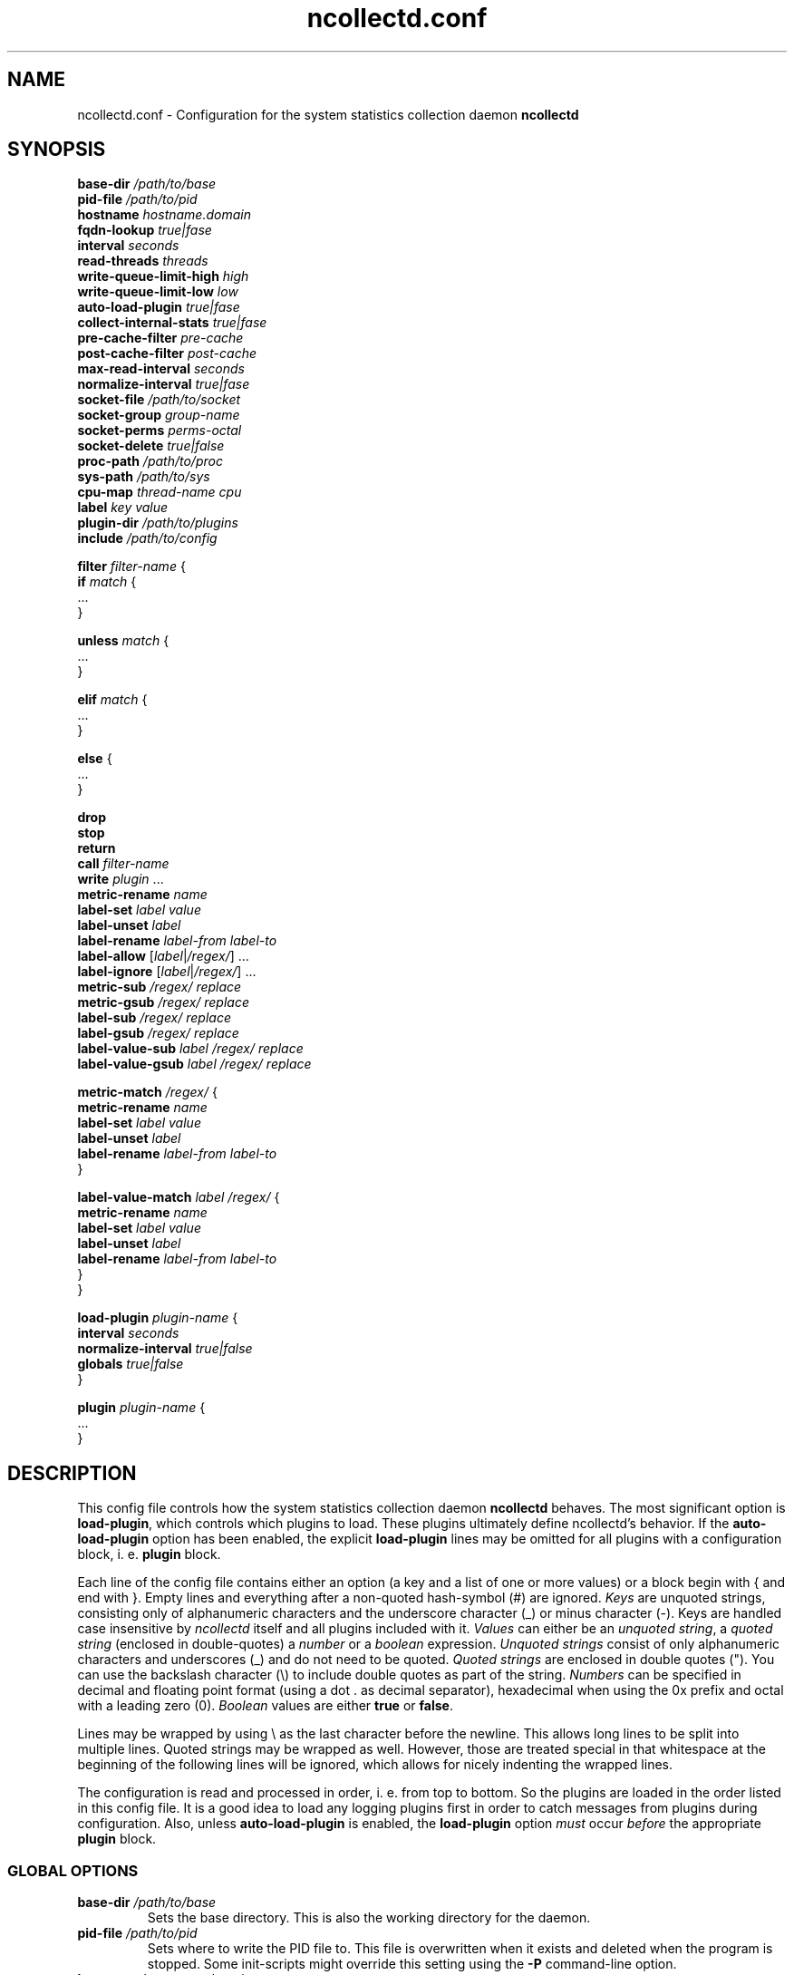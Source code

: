 .\" SPDX-License-Identifier: GPL-2.0-only
.TH ncollectd.conf 5 "@NCOLLECTD_DATE@" "@NCOLLECTD_VERSION@" "ncollectd.conf man page"
.SH NAME
ncollectd.conf - Configuration for the system statistics collection daemon
.B ncollectd
.SH SYNOPSIS
\fBbase-dir\fP \fI/path/to/base\fP
.br
\fBpid-file\fP \fI/path/to/pid\fP
.br
\fBhostname\fP \fIhostname.domain\fP
.br
\fBfqdn-lookup\fP \fItrue|fase\fP
.br
\fBinterval\fP \fIseconds\fP
.br
\fBread-threads\fP \fIthreads\fP
.br
\fBwrite-queue-limit-high\fP \fIhigh\fP
.br
\fBwrite-queue-limit-low\fP \fIlow\fP
.br
\fBauto-load-plugin\fP \fItrue|fase\fP
.br
\fBcollect-internal-stats\fP \fItrue|fase\fP
.br
\fBpre-cache-filter\fP \fIpre-cache\fP
.br
\fBpost-cache-filter\fP \fIpost-cache\fP
.br
\fBmax-read-interval\fP \fIseconds\fP
.br
\fBnormalize-interval\fP \fItrue|fase\fP
.br
\fBsocket-file\fP \fI/path/to/socket\fP
.br
\fBsocket-group\fP \fIgroup-name\fP
.br
\fBsocket-perms\fP \fIperms-octal\fP
.br
\fBsocket-delete\fP \fItrue|false\fP
.br
\fBproc-path\fP \fI/path/to/proc\fP
.br
\fBsys-path\fP \fI/path/to/sys\fP
.br
\fBcpu-map\fP \fIthread-name\fP \fIcpu\fP
.br
\fBlabel\fP \fIkey\fP \fIvalue\fP
.br
\fBplugin-dir\fP \fI/path/to/plugins\fP
.br
\fBinclude\fP \fI/path/to/config\fP
.sp 2
\fBfilter\fP \fIfilter-name\fP {
    \fBif\fP \fImatch\fP {
        ...
    }
.sp 2
    \fBunless\fP \fImatch\fP {
        ...
    }
.sp 2
    \fBelif\fP \fImatch\fP {
        ...
    }
.sp 2
    \fBelse\fP {
        ...
    }
.sp 2
    \fBdrop\fP
    \fBstop\fP
    \fBreturn\fP
    \fBcall\fP \fIfilter-name\fP
    \fBwrite\fP \fIplugin\fP ...
    \fBmetric-rename\fP \fIname\fP
    \fBlabel-set\fP \fIlabel\fP \fIvalue\fP
    \fBlabel-unset\fP \fIlabel\fP
    \fBlabel-rename\fP \fIlabel-from\fP \fIlabel-to\fP
    \fBlabel-allow\fP [\fIlabel\fP|\fI/regex/\fP] ...
    \fBlabel-ignore\fP [\fIlabel\fP|\fI/regex/\fP]  ...
    \fBmetric-sub\fP \fI/regex/\fP \fIreplace\fP
    \fBmetric-gsub\fP \fI/regex/\fP \fIreplace\fP
    \fBlabel-sub\fP \fI/regex/\fP \fIreplace\fP
    \fBlabel-gsub\fP \fI/regex/\fP \fIreplace\fP
    \fBlabel-value-sub\fP \fIlabel\fP \fI/regex/\fP \fIreplace\fP
    \fBlabel-value-gsub\fP \fIlabel\fP \fI/regex/\fP \fIreplace\fP
.sp 2
    \fBmetric-match\fP \fI/regex/\fP {
        \fBmetric-rename\fP \fIname\fP
        \fBlabel-set\fP \fIlabel\fP \fIvalue\fP
        \fBlabel-unset\fP \fIlabel\fP
        \fBlabel-rename\fP \fIlabel-from\fP \fIlabel-to\fP
    }
.sp 2
    \fBlabel-value-match\fP \fIlabel\fP \fI/regex/\fP {
        \fBmetric-rename\fP \fIname\fP
        \fBlabel-set\fP \fIlabel\fP \fIvalue\fP
        \fBlabel-unset\fP \fIlabel\fP
        \fBlabel-rename\fP \fIlabel-from\fP \fIlabel-to\fP
    }
.br
}
.sp 2
\fBload-plugin\fP \fIplugin-name\fP {
    \fBinterval\fP \fIseconds\fP
    \fBnormalize-interval\fP \fItrue|false\fP
    \fBglobals\fP \fItrue|false\fP
.br
}
.sp 2
\fBplugin\fP \fIplugin-name\fP {
    ...
.br
}
.SH DESCRIPTION

This config file controls how the system statistics collection daemon
\fBncollectd\fP behaves. The most significant option is \fBload-plugin\fP, which
controls which plugins to load. These plugins ultimately define ncollectd's
behavior. If the \fBauto-load-plugin\fP option has been enabled, the explicit
\fBload-plugin\fP lines may be omitted for all plugins with a configuration block,
i. e. \fBplugin\fP block.

Each line of the config file contains either an option (a key and a list of
one or more values) or a block begin with \f(CW{\fP and end with \f(CW}\fP.
Empty lines and everything after a non-quoted hash-symbol (\f(CW#\fP) are ignored.
\fIKeys\fP are unquoted strings, consisting only of alphanumeric characters and the underscore
character (\f(CW_\fP) or minus character (\f(CW-\fP).
Keys are handled case insensitive by \fIncollectd\fP itself and all
plugins included with it. \fIValues\fP can either be an \fIunquoted string\fP, a
\fIquoted string\fP (enclosed in double-quotes) a \fInumber\fP or a \fIboolean\fP
expression. \fIUnquoted strings\fP consist of only alphanumeric characters and
underscores (\f(CW_\fP) and do not need to be quoted. \fIQuoted strings\fP are
enclosed in double quotes (\f(CW"\fP). You can use the backslash character (\f(CW\\\fP)
to include double quotes as part of the string. \fINumbers\fP can be specified in
decimal and floating point format (using a dot \f(CW.\fP as decimal separator),
hexadecimal when using the \f(CW0x\fP prefix and octal with a leading zero (\f(CW0\fP).
\fIBoolean\fP values are either \fBtrue\fP or \fBfalse\fP.

Lines may be wrapped by using \f(CW\\\fP as the last character before the newline.
This allows long lines to be split into multiple lines. Quoted strings may be
wrapped as well. However, those are treated special in that whitespace at the
beginning of the following lines will be ignored, which allows for nicely
indenting the wrapped lines.

The configuration is read and processed in order, i. e. from top to bottom. So
the plugins are loaded in the order listed in this config file. It is a good
idea to load any logging plugins first in order to catch messages from plugins
during configuration. Also, unless \fBauto-load-plugin\fP is enabled, the
\fBload-plugin\fP option \fImust\fP occur \fIbefore\fP the appropriate
\fBplugin\fP block.

.SS GLOBAL OPTIONS

.TP
\fBbase-dir\fP \fI/path/to/base\fP
Sets the base directory. This is also the working
directory for the daemon.
.TP
\fBpid-file\fP \fI/path/to/pid\fP
Sets where to write the PID file to. This file is overwritten when it exists
and deleted when the program is stopped. Some init-scripts might override this
setting using the \fB-P\fP command-line option.
.TP
\fBhostname\fP \fIhostname.domain\fP
Sets the hostname that identifies a host. If you omit this setting, the
hostname will be determined using the
.BR gethostname (2)
system call.
.TP
\fBfqdn-lookup\fP \fItrue|fase\fP
If \fBhostname\fP is determined automatically this setting controls whether or not
the daemon should try to figure out the "fully qualified domain name", FQDN.
This is done using a lookup of the name returned by \f(CWgethostname\fP. This option
is enabled by default.
.TP
\fBinterval\fP \fIseconds\fP
Configures the interval in which to query the read plugins. Obviously smaller
values lead to a higher system load produced by collectd, while higher values
lead to more coarse statistics.
.TP
\fBread-threads\fP \fIthreads\fP
Number of threads to start for reading plugins. The default value is \fB5\fP, but
you may want to increase this if you have more than five plugins that take a
long time to read. Mostly those are plugins that do network-IO. Setting this to
a value higher than the number of registered read callbacks is not recommended.
.TP
\fBwrite-queue-limit-high\fP \fIhigh\fP
.TP
\fBwrite-queue-limit-low\fP \fIlow\fP
Metrics are read by the \fIread threads\fP and then put into a queue to be handled
by the \fIwrite plugin's thread\fP. If one of the \fIwrite plugins\fP is slow (e.g. network
timeouts, I/O saturation of the disk) this queue will grow. In order to avoid
running into memory issues in such a case, you can limit the size of this
queue.

By default, there is no limit and memory may grow indefinitely.

You can set the limits using \fBwrite-queue-limit-high\fP and \fBwrite-queue-limit-low\fP.
Each of them takes a numerical argument which is the number of metrics in the
queue. If there are \fIhigh num\fP metrics in the queue, any new metrics \fIwill\fP be
dropped. If there are less than \fIlow num\fP metrics in the queue, all new metrics
\fIwill\fP be enqueued. If the number of metrics currently in the queue is between
\fIlow num\fP and \fIhigh num\fP, the metric is dropped with a probability that is
proportional to the number of metrics in the queue (i. e. it increases linearly
until it reaches 100%.)

If \fBwrite-queue-limit-high\fP is set to non-zero and \fBwrite-queue-limit-low\fP is
unset, the latter will default to half of \fBwrite-queue-limit-high\fP.

If you do not want to randomly drop values when the queue size is between
\fIlow num\fP and \fIhigh num\fP, set \fBwrite-queue-limit-high\fP and \fBwrite-queue-limit-low\fP
to the same value.

Enabling the \fBcollect-internal-stats\fP option is of great help to figure out the
values to set \fBwrite-queue-limit-high\fP and \fBwrite-queue-limit-low\fP to.
.TP
\fBauto-load-plugin\fP \fItrue|fase\fP
When set to \fBfalse\fP (the default), each plugin needs to be loaded explicitly,
using the \fBload-plugin\fP statement documented above. If a
\fBplugin\fP block is encountered and no configuration
handling callback for this plugin has been registered, a warning is logged and
the block is ignored.

When set to \fBtrue\fP, explicit \fBload-plugin\fP statements are not required. Each
\fBplugin\fP block acts as if it was immediately preceded by a
\fBload-plugin\fP statement. \fBload-plugin\fP statements are still required for
plugins that don't provide any configuration, e.g. the \fIload plugin\fP.
.TP
\fBcollect-internal-stats\fP \fItrue|fase\fP
When set to \fItrue\fP, various statistics about the \fBncollectd\fP daemon will be
collected. Defaults to \fIfalse\fP.
.TP
\fBpre-cache-filter\fP \fIpre-cache\fP
.TP
\fBpost-cache-filter\fP \fIpost-cache\fP
Configure the name of the \fBpre-cache-filter\fP and the \fBpost-cache-filter\fP.
The argument is the name of a \fIfilter\fP that should be executed before and/or after
the values have been added to the cache.
Please see \fBFILTER CONFIGURATION\fP below on information on filters and how these
setting change the daemon's behavior.
.TP
\fBmax-read-interval\fP \fIseconds\fP
A read plugin doubles the interval between queries after each failed attempt
to get data.
This options limits the maximum value of the interval. The default value is
\fB86400\fP.
.TP
\fBnormalize-interval\fP \fItrue|fase\fP
When set to \fBtrue\fP will normalize the time in which collect metrics as
a multiple of the interval. The default value is \fBfalse\fP.
.TP
\fBsocket-file\fP \fI/path/to/socket\fP
.TP
\fBsocket-group\fP \fIgroup-name\fP
.TP
\fBsocket-perms\fP \fIperms-octal\fP
.TP
\fBsocket-delete\fP \fItrue|false\fP
.TP
\fBproc-path\fP \fI/path/to/proc\fP
.TP
\fBsys-path\fP \fI/path/to/sys\fP
.TP
\fBcpu-map\fP \fIthread-name\fP \fIcpu\fP
Bind a thread to a specific cpu.
.TP
\fBlabel\fP \fIkey\fP \fIvalue\fP
.TP
\fBplugin-dir\fP \fI/path/to/plugins\fP
Path to the plugins (shared objects) of collectd.
.TP
\fBinclude\fP \fI/path/to/config\fP
If \fI/path/to/config\fP points to a file, includes that file.
If \fI/path/to/config\fP points to a directory, recursively includes all files
within that directory and its subdirectories.
If the \f(CWwordexp\fP function is available on your system,
shell-like wildcards are expanded before files are included. This means you can
use statements like the following:
.EX

include "/etc/ncollectd.d/*.conf"

.EE
This may also be a block in which further options affecting the behavior
of \fBinclude\fP may be specified.
.EX

include "/etc/ncollectd.d" {
    filter "*.conf"
}

.EE
.RS
.TP
\fBfilter\fP \fIpattern\fP
If the \f(CWfnmatch\fP function is available on your system, a shell-like wildcard
\fIpattern\fP may be specified to filter which files to include. This may be used
in combination with recursively including a directory to easily be able to
arbitrarily mix configuration files and other documents (e.g. README files).
The given example is similar to the first example above but includes all files
matching \f(CW*.conf\fP in any subdirectory of \f(CW/etc/ncollectd.d\fP.
.RE

If more than one file is included by a single \fBinclude\fP option, the files
will be included in lexicographical order (as defined by the \f(CWstrcmp\fP
function). Thus, you can e. g. use numbered prefixes to specify the
order in which the files are loaded.

To prevent loops and shooting yourself in the foot in interesting ways the
nesting is limited to a depth of 8 levels, which should be sufficient for
most uses. Since symlinks are followed it is still possible to crash the daemon
by looping symlinks. In our opinion significant stupidity should result in an
appropriate amount of pain.

It is no problem to have a block like \f(CWplugin foo\fP in more than one
file, but you cannot include files from within blocks.
.RE
.SS LOAD PLUGIN
.TP
\fBload-plugin\fP \fIplugin-name\fP
Loads the plugin \fIplugin-name\fP. This is required to load plugins, unless the
\fBauto-load-plugin\fP option is enabled (see below).

Only the first \fBload-plugin\fP statement or block for a given plugin name has any
effect. This is useful when you want to split up the configuration into smaller
files and want each file to be "self contained", i. e. it contains a \fBplugin\fP
block \fIand\fP the appropriate \fBload-plugin\fP statement. The downside is that if
you have multiple conflicting \fBload-plugin\fP blocks, e.g. when they specify
different intervals, only one of them (the first one encountered) will take
effect and all others will be silently ignored.

\fBload-plugin\fP may either be a simple configuration \fIstatement\fP or a \fIblock\fP
with additional options, affecting the behavior of \fBload-plugin\fP. A simple
statement looks like this:
.EX

load-plugin cpu

.EE
Options inside a \fBload-plugin\fP block can override default settings and
influence the way plugins are loaded, e.g.:
.EX

load-plugin perl {
   interval 60
}

.EE
The following options are valid inside \fBload-plugin\fP blocks:
.RS
.TP
\fBinterval\fP \fIseconds\fP
Sets a plugin-specific interval for collecting metrics. This overrides the
global B<Interval> setting. If a plugin provides its own support for specifying
an interval, that setting will take precedence.
.TP
\fBnormalize-interval\fP \fItrue|fase\fP
When set to \fBtrue\fP will normalize the time in which collect metrics as
a multiple of the interval for this plugin. The default value is \fBfalse\fP.
.TP
\fBglobals\fP \fItrue|false\fP
If enabled, ncollectd will export all global symbols of the plugin (and of all
libraries loaded as dependencies of the plugin) and, thus, makes those symbols
available for resolving unresolved symbols in subsequently loaded plugins if
that is supported by your system.

This is useful (or possibly even required), e.g., when loading a plugin that
embeds some scripting language into the daemon (e.g. the \fIPerl\fP and
\fIPython plugins\fP). Scripting languages usually provide means to load
extensions written in C. Those extensions require symbols provided by the
interpreter, which is loaded as a dependency of the respective collectd plugin.
See the documentation of those plugins (e.g.,
.BR ncollectd-perl(5)
or
.BR ncollectd-python(5)
) for details.

By default, this is disabled. As a special exception, if the plugin name is
either \f(CWperl\fP or \f(CWpython\fP, the default is changed to enabled in order to keep
the average user from ever having to deal with this low level linking stuff.
.RE
.SS PLUGIN OPTIONS
Some plugins may register own options. These options must be enclosed in a
\fBplugin\fP section. Which options exist depends on the plugin used. Some plugins
require external configuration, too. The \fBapache plugin\fP, for example,
required \f(CWmod_status\fP to be configured in the webserver you're going to
collect data from. These plugins are listed below as well, even if they don't
require any configuration within collectd's configuration file.

A list of all plugins and a short summary for each plugin can be found in the
F<README> file shipped with the sourcecode and hopefully binary packets as
well.

.SS FILTER CONFIGURATION
After the values are passed from the "read" plugins to the dispatch functions,
the pre-cache chain is run first. The values are added to the internal cache
afterwards. The post-cache chain is run after the values have been added to the
cache. So why is it such a huge deal if filters are run before or after the
values have been added to this cache?

Filters that change the metric should be executed before
the metrics are added to the cache, so that the name in the cache matches the
name that is used in the "write" plugins. If you change the
identifier after the value list has been added to the cache, this may easily
lead to confusion, but it's not forbidden of course.

.TP
\fBdrop\fP
The drop statement causes the metric to be dropped and all processing to be stopped immediately.
.TP
\fBstop\fP
The stop statement causes all processing of the metric to be stopped immediately.
.TP
\fBreturn\fP
Causes processing in the current filter to be aborted, but processing of the
value generally will continue. This means that if the \fIfilter\fP was called via
\fBcall\fP, the next target or rule after the jump will be executed. If the chain
was not called by another chain, control will be returned to the daemon and it
may pass the value to another chain.
.TP
\fBcall\fP \fIfilter-name\fP
The \fBcall\fP statement can be used to "call" another filter, i. e.
process the metric with another filter. When the called filter finishes, usually
the next statement after the call is executed.
.TP
\fBwrite\fP [\fIplugin\fP] ...
Sends the metric to "write" plugins.
Can be specified the name of the write plugin to which the data should be sent.
The name of the write plugin may be given multiple times to send the data to more
than one write plugin.
If the plugin supports multiple instances, the plugin's instance(s) must also be
specified.
.TP
\fBmetric-rename\fP \fIname\fP
.TP
\fBlabel-set\fP \fIlabel\fP \fIvalue\fP
.TP
\fBlabel-unset\fP \fIlabel\fP
.TP
\fBlabel-rename\fP \fIlabel-from\fP \fIlabel-to\fP
.TP
\fBlabel-allow\fP [\fIlabel\fP|\fI/regex/\fP] ...
.TP
\fBlabel-ignore\fP [\fIlabel\fP|\fI/regex/\fP]  ...
.TP
\fBmetric-sub\fP \fI/regex/\fP \fIreplace\fP
.TP
\fBmetric-gsub\fP \fI/regex/\fP \fIreplace\fP
.TP
\fBlabel-sub\fP \fI/regex/\fP \fIreplace\fP
.TP
\fBlabel-gsub\fP \fI/regex/\fP \fIreplace\fP
.TP
\fBlabel-value-sub\fP \fIlabel\fP \fI/regex/\fP \fIreplace\fP
.TP
\fBlabel-value-gsub\fP \fIlabel\fP \fI/regex/\fP \fIreplace\fP
.TP
\fBif\fP \fImatch\fP
.TP
\fBunless\fP \fImatch\fP
.TP
\fBelif\fP \fImatch\fP
.TP
\fBelse\fP
.TP
\fBmetric-match\fP \fI/regex/\fP
.RS
.TP
\fBmetric-rename\fP \fIname\fP
.TP
\fBlabel-set\fP \fIlabel\fP \fIvalue\fP
.TP
\fBlabel-unset\fP \fIlabel\fP
.TP
\fBlabel-rename\fP \fIlabel-from\fP \fIlabel-to\fP
.RE
.TP
\fBlabel-value-match\fP \fIlabel\fP \fI/regex/\fP
.RS
\fBmetric-rename\fP \fIname\fP
.TP
\fBlabel-set\fP \fIlabel\fP \fIvalue\fP
.TP
\fBlabel-unset\fP \fIlabel\fP
.TP
\fBlabel-rename\fP \fIlabel-from\fP \fIlabel-to\fP
.RE

.SS INCLUDE AND EXCLUDE LISTS
\fBInclude/Exclude lists\fP are a generic framework to either ignore some metrics or report
specific metrics only.

.TP
\fBselect\fP [\fIincl|include|excl|exclude\fP] \fIstring\fP
.TP
\fBselect\fP [\fIincl|include|excl|exclude\fP] \fI/regex/\fP

.SH "SEE ALSO"
.BR ncollectd.conf (5)
